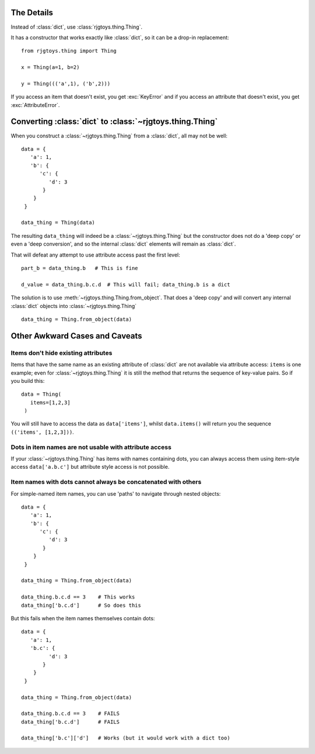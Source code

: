 The Details
===========

Instead of :class:`dict`, use :class:`rjgtoys.thing.Thing`.

It has a constructor that works exactly like :class:`dict`,
so it can be a drop-in replacement::

   from rjgtoys.thing import Thing

   x = Thing(a=1, b=2)

   y = Thing((('a',1), ('b',2)))

If you access an item that doesn't exist, you get :exc:`KeyError` and if you
access an attribute that doesn't exist, you get :exc:`AttributeError`.

Converting :class:`dict` to :class:`~rjgtoys.thing.Thing`
=========================================================

When you construct a :class:`~rjgtoys.thing.Thing` from a :class:`dict`,
all may not be well::

   data = {
      'a': 1,
      'b': {
         'c': {
            'd': 3
          }
       }
    }

   data_thing = Thing(data)

The resulting ``data_thing`` will indeed be a :class:`~rjgtoys.thing.Thing` but
the constructor does not do a 'deep copy' or even a 'deep conversion', and so
the internal :class:`dict` elements will remain as :class:`dict`.

That will defeat any attempt to use attribute access past the first level::

   part_b = data_thing.b   # This is fine

   d_value = data_thing.b.c.d  # This will fail; data_thing.b is a dict

The solution is to use :meth:`~rjgtoys.thing.Thing.from_object`.  That does
a 'deep copy' and will convert any internal :class:`dict` objects
into :class:`~rjgtoys.thing.Thing` ::

  data_thing = Thing.from_object(data)

.. automethod:: rjgtoys.thing.Thing.from_object


Other Awkward Cases and Caveats
===============================


Items don't hide existing attributes
^^^^^^^^^^^^^^^^^^^^^^^^^^^^^^^^^^^^

Items that have the same name as an existing attribute of :class:`dict` are
not available via attribute access: ``items`` is one example; even for
:class:`~rjgtoys.thing.Thing` it is still the method that returns the sequence
of key-value pairs.   So if you build this::

   data = Thing(
      items=[1,2,3]
    )

You will still have to access the data as ``data['items']``, whilst
``data.items()`` will return you the sequence ``(('items', [1,2,3]))``.

Dots in item names are not usable with attribute access
^^^^^^^^^^^^^^^^^^^^^^^^^^^^^^^^^^^^^^^^^^^^^^^^^^^^^^^

If your :class:`~rjgtoys.thing.Thing` has items with names containing dots,
you can always access them using item-style access ``data['a.b.c']`` but
attribute style access is not possible.

Item names with dots cannot always be concatenated with others
^^^^^^^^^^^^^^^^^^^^^^^^^^^^^^^^^^^^^^^^^^^^^^^^^^^^^^^^^^^^^^

For simple-named item names, you can use 'paths' to navigate
through nested objects::

   data = {
      'a': 1,
      'b': {
         'c': {
            'd': 3
          }
       }
    }

   data_thing = Thing.from_object(data)

   data_thing.b.c.d == 3    # This works
   data_thing['b.c.d']      # So does this

But this fails when the item names themselves contain dots::


   data = {
      'a': 1,
      'b.c': {
            'd': 3
          }
       }
    }

   data_thing = Thing.from_object(data)

   data_thing.b.c.d == 3    # FAILS
   data_thing['b.c.d']      # FAILS

   data_thing['b.c']['d']   # Works (but it would work with a dict too)
